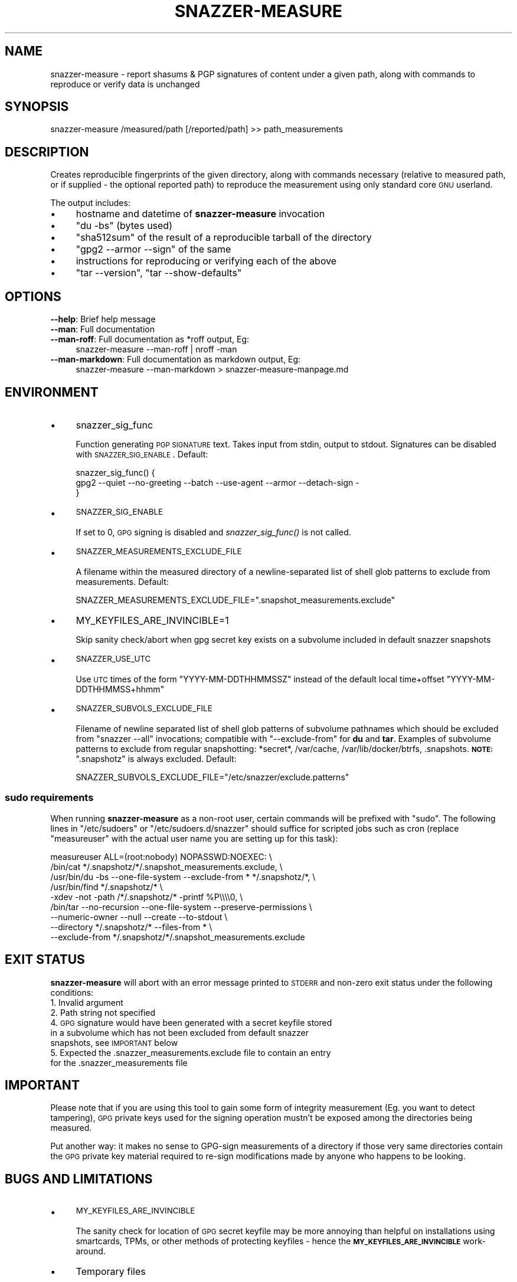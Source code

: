 .\" Automatically generated by Pod::Man 2.28 (Pod::Simple 3.28)
.\"
.\" Standard preamble:
.\" ========================================================================
.de Sp \" Vertical space (when we can't use .PP)
.if t .sp .5v
.if n .sp
..
.de Vb \" Begin verbatim text
.ft CW
.nf
.ne \\$1
..
.de Ve \" End verbatim text
.ft R
.fi
..
.\" Set up some character translations and predefined strings.  \*(-- will
.\" give an unbreakable dash, \*(PI will give pi, \*(L" will give a left
.\" double quote, and \*(R" will give a right double quote.  \*(C+ will
.\" give a nicer C++.  Capital omega is used to do unbreakable dashes and
.\" therefore won't be available.  \*(C` and \*(C' expand to `' in nroff,
.\" nothing in troff, for use with C<>.
.tr \(*W-
.ds C+ C\v'-.1v'\h'-1p'\s-2+\h'-1p'+\s0\v'.1v'\h'-1p'
.ie n \{\
.    ds -- \(*W-
.    ds PI pi
.    if (\n(.H=4u)&(1m=24u) .ds -- \(*W\h'-12u'\(*W\h'-12u'-\" diablo 10 pitch
.    if (\n(.H=4u)&(1m=20u) .ds -- \(*W\h'-12u'\(*W\h'-8u'-\"  diablo 12 pitch
.    ds L" ""
.    ds R" ""
.    ds C` ""
.    ds C' ""
'br\}
.el\{\
.    ds -- \|\(em\|
.    ds PI \(*p
.    ds L" ``
.    ds R" ''
.    ds C`
.    ds C'
'br\}
.\"
.\" Escape single quotes in literal strings from groff's Unicode transform.
.ie \n(.g .ds Aq \(aq
.el       .ds Aq '
.\"
.\" If the F register is turned on, we'll generate index entries on stderr for
.\" titles (.TH), headers (.SH), subsections (.SS), items (.Ip), and index
.\" entries marked with X<> in POD.  Of course, you'll have to process the
.\" output yourself in some meaningful fashion.
.\"
.\" Avoid warning from groff about undefined register 'F'.
.de IX
..
.nr rF 0
.if \n(.g .if rF .nr rF 1
.if (\n(rF:(\n(.g==0)) \{
.    if \nF \{
.        de IX
.        tm Index:\\$1\t\\n%\t"\\$2"
..
.        if !\nF==2 \{
.            nr % 0
.            nr F 2
.        \}
.    \}
.\}
.rr rF
.\"
.\" Accent mark definitions (@(#)ms.acc 1.5 88/02/08 SMI; from UCB 4.2).
.\" Fear.  Run.  Save yourself.  No user-serviceable parts.
.    \" fudge factors for nroff and troff
.if n \{\
.    ds #H 0
.    ds #V .8m
.    ds #F .3m
.    ds #[ \f1
.    ds #] \fP
.\}
.if t \{\
.    ds #H ((1u-(\\\\n(.fu%2u))*.13m)
.    ds #V .6m
.    ds #F 0
.    ds #[ \&
.    ds #] \&
.\}
.    \" simple accents for nroff and troff
.if n \{\
.    ds ' \&
.    ds ` \&
.    ds ^ \&
.    ds , \&
.    ds ~ ~
.    ds /
.\}
.if t \{\
.    ds ' \\k:\h'-(\\n(.wu*8/10-\*(#H)'\'\h"|\\n:u"
.    ds ` \\k:\h'-(\\n(.wu*8/10-\*(#H)'\`\h'|\\n:u'
.    ds ^ \\k:\h'-(\\n(.wu*10/11-\*(#H)'^\h'|\\n:u'
.    ds , \\k:\h'-(\\n(.wu*8/10)',\h'|\\n:u'
.    ds ~ \\k:\h'-(\\n(.wu-\*(#H-.1m)'~\h'|\\n:u'
.    ds / \\k:\h'-(\\n(.wu*8/10-\*(#H)'\z\(sl\h'|\\n:u'
.\}
.    \" troff and (daisy-wheel) nroff accents
.ds : \\k:\h'-(\\n(.wu*8/10-\*(#H+.1m+\*(#F)'\v'-\*(#V'\z.\h'.2m+\*(#F'.\h'|\\n:u'\v'\*(#V'
.ds 8 \h'\*(#H'\(*b\h'-\*(#H'
.ds o \\k:\h'-(\\n(.wu+\w'\(de'u-\*(#H)/2u'\v'-.3n'\*(#[\z\(de\v'.3n'\h'|\\n:u'\*(#]
.ds d- \h'\*(#H'\(pd\h'-\w'~'u'\v'-.25m'\f2\(hy\fP\v'.25m'\h'-\*(#H'
.ds D- D\\k:\h'-\w'D'u'\v'-.11m'\z\(hy\v'.11m'\h'|\\n:u'
.ds th \*(#[\v'.3m'\s+1I\s-1\v'-.3m'\h'-(\w'I'u*2/3)'\s-1o\s+1\*(#]
.ds Th \*(#[\s+2I\s-2\h'-\w'I'u*3/5'\v'-.3m'o\v'.3m'\*(#]
.ds ae a\h'-(\w'a'u*4/10)'e
.ds Ae A\h'-(\w'A'u*4/10)'E
.    \" corrections for vroff
.if v .ds ~ \\k:\h'-(\\n(.wu*9/10-\*(#H)'\s-2\u~\d\s+2\h'|\\n:u'
.if v .ds ^ \\k:\h'-(\\n(.wu*10/11-\*(#H)'\v'-.4m'^\v'.4m'\h'|\\n:u'
.    \" for low resolution devices (crt and lpr)
.if \n(.H>23 .if \n(.V>19 \
\{\
.    ds : e
.    ds 8 ss
.    ds o a
.    ds d- d\h'-1'\(ga
.    ds D- D\h'-1'\(hy
.    ds th \o'bp'
.    ds Th \o'LP'
.    ds ae ae
.    ds Ae AE
.\}
.rm #[ #] #H #V #F C
.\" ========================================================================
.\"
.IX Title "SNAZZER-MEASURE 1"
.TH SNAZZER-MEASURE 1 "2016-10-16" "0.5" "User Contributed Perl Documentation"
.\" For nroff, turn off justification.  Always turn off hyphenation; it makes
.\" way too many mistakes in technical documents.
.if n .ad l
.nh
.SH "NAME"
snazzer\-measure \- report shasums & PGP signatures of content under a given path,
along with commands to reproduce or verify data is unchanged
.SH "SYNOPSIS"
.IX Header "SYNOPSIS"
.Vb 1
\&  snazzer\-measure /measured/path [/reported/path] >> path_measurements
.Ve
.SH "DESCRIPTION"
.IX Header "DESCRIPTION"
Creates reproducible fingerprints of the given directory, along with commands
necessary (relative to measured path, or if supplied \- the optional reported
path) to reproduce the measurement using only standard core \s-1GNU\s0 userland.
.PP
The output includes:
.IP "\(bu" 4
hostname and datetime of \fBsnazzer-measure\fR invocation
.IP "\(bu" 4
\&\f(CW\*(C`du \-bs\*(C'\fR (bytes used)
.IP "\(bu" 4
\&\f(CW\*(C`sha512sum\*(C'\fR of the result of a reproducible tarball of the directory
.IP "\(bu" 4
\&\f(CW\*(C`gpg2 \-\-armor \-\-sign\*(C'\fR of the same
.IP "\(bu" 4
instructions for reproducing or verifying each of the above
.IP "\(bu" 4
\&\f(CW\*(C`tar \-\-version\*(C'\fR, \f(CW\*(C`tar \-\-show\-defaults\*(C'\fR
.SH "OPTIONS"
.IX Header "OPTIONS"
.IP "\fB\-\-help\fR: Brief help message" 4
.IX Item "--help: Brief help message"
.PD 0
.IP "\fB\-\-man\fR: Full documentation" 4
.IX Item "--man: Full documentation"
.IP "\fB\-\-man\-roff\fR: Full documentation as *roff output, Eg:" 4
.IX Item "--man-roff: Full documentation as *roff output, Eg:"
.PD
.Vb 1
\&    snazzer\-measure \-\-man\-roff | nroff \-man
.Ve
.IP "\fB\-\-man\-markdown\fR: Full documentation as markdown output, Eg:" 4
.IX Item "--man-markdown: Full documentation as markdown output, Eg:"
.Vb 1
\&    snazzer\-measure \-\-man\-markdown > snazzer\-measure\-manpage.md
.Ve
.SH "ENVIRONMENT"
.IX Header "ENVIRONMENT"
.IP "\(bu" 4
snazzer_sig_func
.Sp
Function generating \s-1PGP SIGNATURE\s0 text. Takes input from stdin, output to
stdout. Signatures can be disabled with \s-1SNAZZER_SIG_ENABLE\s0. Default:
.Sp
.Vb 3
\&    snazzer_sig_func() {
\&        gpg2 \-\-quiet \-\-no\-greeting \-\-batch \-\-use\-agent \-\-armor \-\-detach\-sign \-
\&    }
.Ve
.IP "\(bu" 4
\&\s-1SNAZZER_SIG_ENABLE\s0
.Sp
If set to 0, \s-1GPG\s0 signing is disabled and \fIsnazzer_sig_func()\fR is not called.
.IP "\(bu" 4
\&\s-1SNAZZER_MEASUREMENTS_EXCLUDE_FILE\s0
.Sp
A filename within the measured directory of a newline-separated list of shell
glob patterns to exclude from measurements. Default:
.Sp
.Vb 1
\&  SNAZZER_MEASUREMENTS_EXCLUDE_FILE=".snapshot_measurements.exclude"
.Ve
.IP "\(bu" 4
MY_KEYFILES_ARE_INVINCIBLE=1
.Sp
Skip sanity check/abort when gpg secret key exists on a subvolume included in
default snazzer snapshots
.IP "\(bu" 4
\&\s-1SNAZZER_USE_UTC\s0
.Sp
Use \s-1UTC\s0 times of the form \f(CW\*(C`YYYY\-MM\-DDTHHMMSSZ\*(C'\fR instead of the default local
time+offset \f(CW\*(C`YYYY\-MM\-DDTHHMMSS+hhmm\*(C'\fR
.IP "\(bu" 4
\&\s-1SNAZZER_SUBVOLS_EXCLUDE_FILE\s0
.Sp
Filename of newline separated list of shell glob patterns of subvolume pathnames
which should be excluded from \f(CW\*(C`snazzer \-\-all\*(C'\fR invocations; compatible with
\&\f(CW\*(C`\-\-exclude\-from\*(C'\fR for \fBdu\fR and \fBtar\fR.  Examples of subvolume patterns to
exclude from regular snapshotting: *secret*, /var/cache, /var/lib/docker/btrfs,
\&.snapshots.  \fB\s-1NOTE:\s0\fR \f(CW\*(C`.snapshotz\*(C'\fR is always excluded.
Default:
.Sp
.Vb 1
\&  SNAZZER_SUBVOLS_EXCLUDE_FILE="/etc/snazzer/exclude.patterns"
.Ve
.SS "sudo requirements"
.IX Subsection "sudo requirements"
When running \fBsnazzer-measure\fR as a non-root user, certain commands will be
prefixed with \f(CW\*(C`sudo\*(C'\fR. The following lines in \f(CW\*(C`/etc/sudoers\*(C'\fR or
\&\f(CW\*(C`/etc/sudoers.d/snazzer\*(C'\fR should suffice for scripted jobs such as cron (replace
\&\f(CW\*(C`measureuser\*(C'\fR with the actual user name you are setting up for this task):
.PP
.Vb 9
\&    measureuser ALL=(root:nobody) NOPASSWD:NOEXEC: \e
\&        /bin/cat */.snapshotz/*/.snapshot_measurements.exclude, \e
\&        /usr/bin/du \-bs \-\-one\-file\-system \-\-exclude\-from * */.snapshotz/*, \e
\&        /usr/bin/find */.snapshotz/* \e
\&            \-xdev \-not \-path /*/.snapshotz/* \-printf %P\e\e\e\e0, \e
\&        /bin/tar \-\-no\-recursion \-\-one\-file\-system \-\-preserve\-permissions \e
\&            \-\-numeric\-owner \-\-null \-\-create \-\-to\-stdout \e
\&            \-\-directory */.snapshotz/* \-\-files\-from * \e
\&            \-\-exclude\-from */.snapshotz/*/.snapshot_measurements.exclude
.Ve
.SH "EXIT STATUS"
.IX Header "EXIT STATUS"
\&\fBsnazzer-measure\fR will abort with an error message printed to \s-1STDERR\s0 and
non-zero exit status under the following conditions:
.IP "1. Invalid argument" 4
.IX Item "1. Invalid argument"
.PD 0
.IP "2. Path string not specified" 4
.IX Item "2. Path string not specified"
.IP "4. \s-1GPG\s0 signature would have been generated with a secret keyfile stored in a subvolume which has not been excluded from default snazzer snapshots, see \s-1IMPORTANT\s0 below" 4
.IX Item "4. GPG signature would have been generated with a secret keyfile stored in a subvolume which has not been excluded from default snazzer snapshots, see IMPORTANT below"
.IP "5. Expected the .snazzer_measurements.exclude file to contain an entry for the .snazzer_measurements file" 4
.IX Item "5. Expected the .snazzer_measurements.exclude file to contain an entry for the .snazzer_measurements file"
.PD
.SH "IMPORTANT"
.IX Header "IMPORTANT"
Please note that if you are using this tool to gain some form of integrity
measurement (Eg. you want to detect tampering), \s-1GPG\s0 private keys used for the
signing operation mustn't be exposed among the directories being measured.
.PP
Put another way: it makes no sense to GPG-sign measurements of a directory if
those very same directories contain the \s-1GPG\s0 private key material required to
re-sign modifications made by anyone who happens to be looking.
.SH "BUGS AND LIMITATIONS"
.IX Header "BUGS AND LIMITATIONS"
.IP "\(bu" 4
\&\s-1MY_KEYFILES_ARE_INVINCIBLE\s0
.Sp
The sanity check for location of \s-1GPG\s0 secret keyfile may be more annoying than
helpful on installations using smartcards, TPMs, or other methods of protecting
keyfiles \- hence the \fB\s-1MY_KEYFILES_ARE_INVINCIBLE\s0\fR work-around.
.IP "\(bu" 4
Temporary files
.Sp
To avoid unnecessary I/O, gpg signing and shasumming are done in parallel from
the same \f(CW\*(C`tar \-\-to\-stdout\*(C'\fR pipe; this involves creating a temporary named pipe
which is normally removed at the end of a successful run, but will be left
behind should a failure occur. These are randomly named with \f(CW\*(C`mktemp\*(C'\fR and mode
0700, inside a \f(CW\*(C`mktemp \-d\*(C'\fR directory also with 0700 permissions.
.SH "SEE ALSO"
.IX Header "SEE ALSO"
snazzer, snazzer-prune-candidates, snazzer-receive
.SH "AUTHOR"
.IX Header "AUTHOR"
Paul Harvey <csirac2@gmail.com>, https://github.com/csirac2/snazzer
.SH "LICENSE AND COPYRIGHT"
.IX Header "LICENSE AND COPYRIGHT"
Copyright (c) 2015, Paul Harvey <csirac2@gmail.com> All rights reserved.
.PP
Redistribution and use in source and binary forms, with or without
modification, are permitted provided that the following conditions are met:
.PP
1. Redistributions of source code must retain the above copyright notice, this
list of conditions and the following disclaimer.
.PP
2. Redistributions in binary form must reproduce the above copyright notice,
this list of conditions and the following disclaimer in the documentation
and/or other materials provided with the distribution.
.PP
\&\s-1THIS SOFTWARE IS PROVIDED BY THE COPYRIGHT HOLDERS AND CONTRIBUTORS \*(L"AS IS\*(R" AND
ANY EXPRESS OR IMPLIED WARRANTIES, INCLUDING, BUT NOT LIMITED TO, THE IMPLIED
WARRANTIES OF MERCHANTABILITY AND FITNESS FOR A PARTICULAR PURPOSE ARE
DISCLAIMED. IN NO EVENT SHALL THE COPYRIGHT HOLDER OR CONTRIBUTORS BE LIABLE
FOR ANY DIRECT, INDIRECT, INCIDENTAL, SPECIAL, EXEMPLARY, OR CONSEQUENTIAL
DAMAGES \s0(\s-1INCLUDING, BUT NOT LIMITED TO, PROCUREMENT OF SUBSTITUTE GOODS OR
SERVICES\s0; \s-1LOSS OF USE, DATA, OR PROFITS\s0; \s-1OR BUSINESS INTERRUPTION\s0) \s-1HOWEVER
CAUSED AND ON ANY THEORY OF LIABILITY, WHETHER IN CONTRACT, STRICT LIABILITY,
OR TORT \s0(\s-1INCLUDING NEGLIGENCE OR OTHERWISE\s0) \s-1ARISING IN ANY WAY OUT OF THE USE
OF THIS SOFTWARE, EVEN IF ADVISED OF THE POSSIBILITY OF SUCH DAMAGE.\s0
